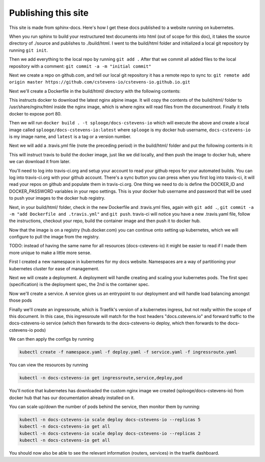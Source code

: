 Publishing this site
====================

This site is made from sphinx-docs.  Here's how I get these docs published to a website running on kubernetes.

When you run sphinx to build your restructured text documents into html (out of scope for this doc), it takes the source directory of ./source and publishes to ./build/html.  I went to the build/html folder and initialized a local git repository by running ``git init``.

Then we add everything to the local repo by running ``git add .``  After that we commit all added files to the local repository with a comment:  ``git commit -a -m "initial commit"``

Next we create a repo on github.com, and tell our local git repository it has a remote repo to sync to: ``git remote add origin master https://github.com/cstevens-io/cstevens-io.github.io.git``

Next we'll create a Dockerfile in the build/html/ directory with the following contents:

.. code-block:: text
   :caption: Dockerfile
   
   FROM nginx:alpine
   WORKDIR '/usr/share/nginx/html'
   COPY . ./
   EXPOSE 80

This instructs docker to download the latest nginx alpine image.  It will copy the contents of the build/html/ folder to /usr/share/nginx/html inside the nginx image, which is where nginx will read files from the documentroot.  Finally it tells docker to expose port 80.

Then we will run ``docker build . -t splooge/docs-cstevens-io`` which will execute the above and create a local image called ``splooge/docs-cstevens-io:latest`` where ``splooge`` is my docker hub username, ``docs-cstevens-io`` is my image name, and ``latest`` is a tag or a version number.

Next we will add a .travis.yml file (note the preceding period) in the build/html/ folder and put the following contents in it:

.. code-block:: text
   :caption: .travis.yml
   
   services:
     - docker
   
   script:
     - docker build . -t splooge/docs-cstevens-io
   
   after_success:
     - echo "$DOCKER_PASSWORD" | docker login -u "$DOCKER_ID" --password-stdin
     - docker push splooge/docs-cstevens-io

This will instruct travis to build the docker image, just like we did locally, and then push the image to docker hub, where we can download it from later.

You'll need to log into travis-ci.org and setup your account to read your github repos for your automated builds.  You can log into travis-ci.org with your github account.  There's a sync button you can press when you first log into travis-ci, it will read your repos on github and populate them in travis-ci.org.  One thing we need to do is define the DOCKER_ID and DOCKER_PASSWORD variables in your repo settings.  This is your docker hub username and password that will be used to push your images to the docker hub registry.

Next, in your build/html/ folder, check in the new Dockerfile and .travis.yml files, again with ``git add .``, ``git commit -a -m "add Dockerfile and .travis.yml"`` and ``git push``.  travis-ci will notice you have a new .travis.yaml file, follow the instructions, checkout your repo, build the container image and then push it to docker hub.

Now that the image is on a registry (hub.docker.com) you can continue onto setting up kubernetes, which we will configure to pull the image from the registry.

TODO: instead of having the same name for all resources (docs-cstevens-io) it might be easier to read if I made them more unique to make a little more sense.

First I created a new namespace in kubernetes for my docs website.  Namespaces are a way of partitioning your kubernetes cluster for ease of management.

.. code-block:: text
   :caption: namespace.yaml

   cat >>namespace.yaml<<EOF
   apiVersion: v1
   kind: Namespace
   metadata:
     name: docs-cstevens-io
   EOF

Next we will create a deployment.  A deployment will handle creating and scaling your kubernetes pods.  The first spec (specification) is the deployment spec, the 2nd is the container spec.

.. code-block:: text
   :caption: deploy.yaml

   cat >>deploy.yaml<<EOF
   apiVersion: apps/v1
   kind: Deployment
   metadata:
     labels:
       app: docs-cstevens-io
     name: docs-cstevens-io
     namespace: docs-cstevens-io
   spec:
     replicas: 2
     selector:
       matchLabels:
         app: docs-cstevens-io
     strategy: {}
     template:
       metadata:
         labels:
           app: docs-cstevens-io
       spec:
         containers:
           - image: splooge/docs-cstevens-io
             name: docs-cstevens-io
             imagePullPolicy: Always
   EOF

Now we'll create a service.  A service gives us an entrypoint to our deployment and will handle load balancing amongst those pods

.. code-block:: text
   :caption: service.yaml

   cat >>service.yaml<<EOF
   apiVersion: 1
   kind: Service
   metadata:
     labels:
       app: docs-cstevens-io
     name: docs-cstevens-io
     namespace: docs-cstevens-io
   spec:
     ports:
     - port: 80
       protocol: TCP
       targetPort: 80
     selector:
       app: docs-cstevens-io
   EOF

Finally we'll create an ingressroute, which is Traefik's version of a kubernetes ingress, but not really within the scope of this document.  In this case, this ingressroute will match for the host headers "docs.cstevens.io" and forward traffic to the docs-cstevens-io service (which then forwards to the docs-cstevens-io deploy, which then forwards to the docs-cstevens-io pods)

.. code-block:: text
   :caption: ingressroute.yaml
   
   cat >>ingressroute.yaml<<EOF
   apiVesion: traefik.containo.us/v1alpha1
   kind: IngressRoute
   metadata:
     name: docs-cstevens-io
     namespace: docs-cstevens-io
   spec:
     entryPoints:
       - web
     routes:
       - match: Host(`docs.cstevens.io`)
         kind: Rule
         services:
           - name: docs-cstevens-io
             port: 80
   EOF

We can then apply the configs by running

.. code-block:: text

   kubectl create -f namespace.yaml -f deploy.yaml -f service.yaml -f ingressroute.yaml

You can view the resources by running

.. code-block:: text

   kubectl -n docs-cstevens-io get ingressroute,service,deploy,pod

You'll notice that kubernetes has downloaded the custom nginx image we created (splooge/docs-cstevens-io) from docker hub that has our documentation already installed on it.

You can scale up/down the number of pods behind the service, then monitor them by running:

.. code-block:: text

   kubectl -n docs-cstevens-io scale deploy docs-cstevens-io --replicas 5
   kubectl -n docs-cstevens-io get all
   kubectl -n docs-cstevens-io scale deploy docs-cstevens-io --replicas 2
   kubectl -n docs-cstevens-io get all

You should now also be able to see the relevant information (routers, services) in the traefik dashboard.
